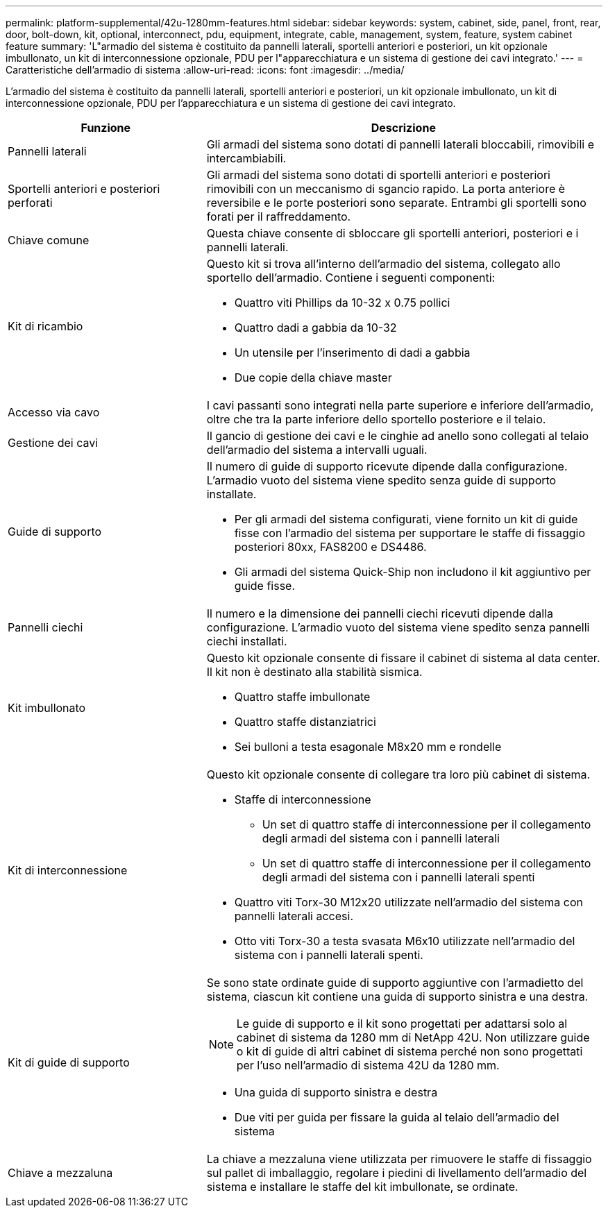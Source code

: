 ---
permalink: platform-supplemental/42u-1280mm-features.html 
sidebar: sidebar 
keywords: system, cabinet, side, panel, front, rear, door, bolt-down, kit, optional, interconnect, pdu, equipment, integrate, cable, management, system, feature, system cabinet feature 
summary: 'L"armadio del sistema è costituito da pannelli laterali, sportelli anteriori e posteriori, un kit opzionale imbullonato, un kit di interconnessione opzionale, PDU per l"apparecchiatura e un sistema di gestione dei cavi integrato.' 
---
= Caratteristiche dell'armadio di sistema
:allow-uri-read: 
:icons: font
:imagesdir: ../media/


[role="lead"]
L'armadio del sistema è costituito da pannelli laterali, sportelli anteriori e posteriori, un kit opzionale imbullonato, un kit di interconnessione opzionale, PDU per l'apparecchiatura e un sistema di gestione dei cavi integrato.

[cols="1,2"]
|===
| Funzione | Descrizione 


 a| 
Pannelli laterali
 a| 
Gli armadi del sistema sono dotati di pannelli laterali bloccabili, rimovibili e intercambiabili.



 a| 
Sportelli anteriori e posteriori perforati
 a| 
Gli armadi del sistema sono dotati di sportelli anteriori e posteriori rimovibili con un meccanismo di sgancio rapido. La porta anteriore è reversibile e le porte posteriori sono separate. Entrambi gli sportelli sono forati per il raffreddamento.



 a| 
Chiave comune
 a| 
Questa chiave consente di sbloccare gli sportelli anteriori, posteriori e i pannelli laterali.



 a| 
Kit di ricambio
 a| 
Questo kit si trova all'interno dell'armadio del sistema, collegato allo sportello dell'armadio. Contiene i seguenti componenti:

* Quattro viti Phillips da 10-32 x 0.75 pollici
* Quattro dadi a gabbia da 10-32
* Un utensile per l'inserimento di dadi a gabbia
* Due copie della chiave master




 a| 
Accesso via cavo
 a| 
I cavi passanti sono integrati nella parte superiore e inferiore dell'armadio, oltre che tra la parte inferiore dello sportello posteriore e il telaio.



 a| 
Gestione dei cavi
 a| 
Il gancio di gestione dei cavi e le cinghie ad anello sono collegati al telaio dell'armadio del sistema a intervalli uguali.



 a| 
Guide di supporto
 a| 
Il numero di guide di supporto ricevute dipende dalla configurazione. L'armadio vuoto del sistema viene spedito senza guide di supporto installate.

* Per gli armadi del sistema configurati, viene fornito un kit di guide fisse con l'armadio del sistema per supportare le staffe di fissaggio posteriori 80xx, FAS8200 e DS4486.
* Gli armadi del sistema Quick-Ship non includono il kit aggiuntivo per guide fisse.




 a| 
Pannelli ciechi
 a| 
Il numero e la dimensione dei pannelli ciechi ricevuti dipende dalla configurazione. L'armadio vuoto del sistema viene spedito senza pannelli ciechi installati.



 a| 
Kit imbullonato
 a| 
Questo kit opzionale consente di fissare il cabinet di sistema al data center. Il kit non è destinato alla stabilità sismica.

* Quattro staffe imbullonate
* Quattro staffe distanziatrici
* Sei bulloni a testa esagonale M8x20 mm e rondelle




 a| 
Kit di interconnessione
 a| 
Questo kit opzionale consente di collegare tra loro più cabinet di sistema.

* Staffe di interconnessione
+
** Un set di quattro staffe di interconnessione per il collegamento degli armadi del sistema con i pannelli laterali
** Un set di quattro staffe di interconnessione per il collegamento degli armadi del sistema con i pannelli laterali spenti


* Quattro viti Torx-30 M12x20 utilizzate nell'armadio del sistema con pannelli laterali accesi.
* Otto viti Torx-30 a testa svasata M6x10 utilizzate nell'armadio del sistema con i pannelli laterali spenti.




 a| 
Kit di guide di supporto
 a| 
Se sono state ordinate guide di supporto aggiuntive con l'armadietto del sistema, ciascun kit contiene una guida di supporto sinistra e una destra.


NOTE: Le guide di supporto e il kit sono progettati per adattarsi solo al cabinet di sistema da 1280 mm di NetApp 42U. Non utilizzare guide o kit di guide di altri cabinet di sistema perché non sono progettati per l'uso nell'armadio di sistema 42U da 1280 mm.

* Una guida di supporto sinistra e destra
* Due viti per guida per fissare la guida al telaio dell'armadio del sistema




 a| 
Chiave a mezzaluna
 a| 
La chiave a mezzaluna viene utilizzata per rimuovere le staffe di fissaggio sul pallet di imballaggio, regolare i piedini di livellamento dell'armadio del sistema e installare le staffe del kit imbullonate, se ordinate.

|===